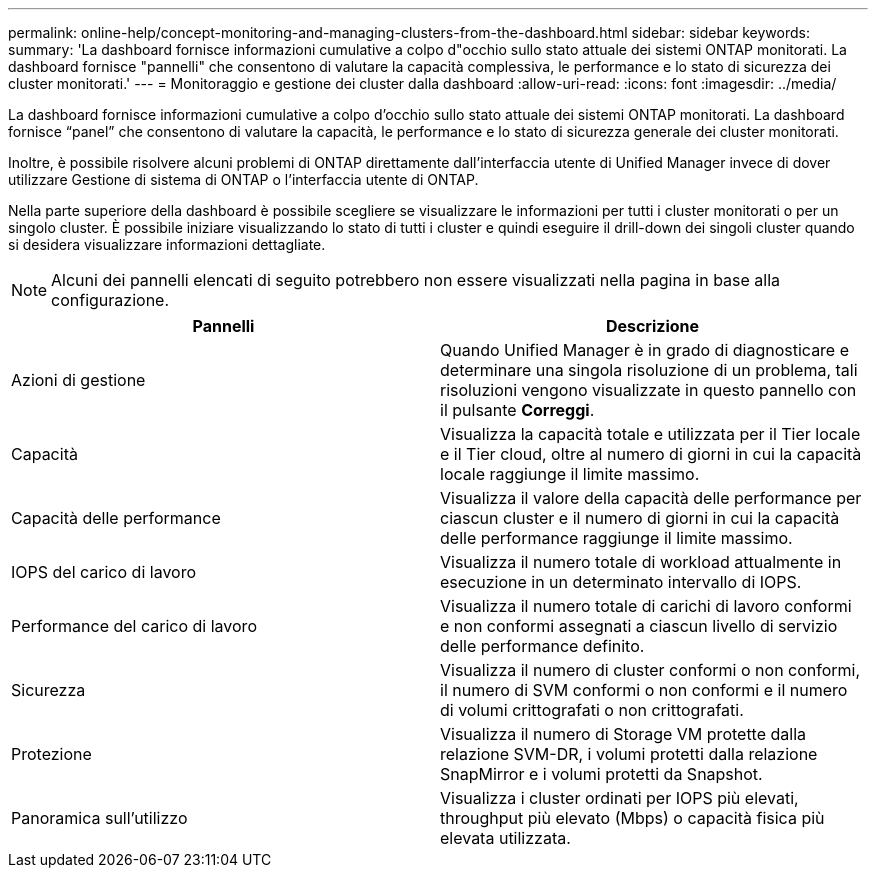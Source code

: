 ---
permalink: online-help/concept-monitoring-and-managing-clusters-from-the-dashboard.html 
sidebar: sidebar 
keywords:  
summary: 'La dashboard fornisce informazioni cumulative a colpo d"occhio sullo stato attuale dei sistemi ONTAP monitorati. La dashboard fornisce "pannelli" che consentono di valutare la capacità complessiva, le performance e lo stato di sicurezza dei cluster monitorati.' 
---
= Monitoraggio e gestione dei cluster dalla dashboard
:allow-uri-read: 
:icons: font
:imagesdir: ../media/


[role="lead"]
La dashboard fornisce informazioni cumulative a colpo d'occhio sullo stato attuale dei sistemi ONTAP monitorati. La dashboard fornisce "`panel`" che consentono di valutare la capacità, le performance e lo stato di sicurezza generale dei cluster monitorati.

Inoltre, è possibile risolvere alcuni problemi di ONTAP direttamente dall'interfaccia utente di Unified Manager invece di dover utilizzare Gestione di sistema di ONTAP o l'interfaccia utente di ONTAP.

Nella parte superiore della dashboard è possibile scegliere se visualizzare le informazioni per tutti i cluster monitorati o per un singolo cluster. È possibile iniziare visualizzando lo stato di tutti i cluster e quindi eseguire il drill-down dei singoli cluster quando si desidera visualizzare informazioni dettagliate.

[NOTE]
====
Alcuni dei pannelli elencati di seguito potrebbero non essere visualizzati nella pagina in base alla configurazione.

====
[cols="2*"]
|===
| Pannelli | Descrizione 


 a| 
Azioni di gestione
 a| 
Quando Unified Manager è in grado di diagnosticare e determinare una singola risoluzione di un problema, tali risoluzioni vengono visualizzate in questo pannello con il pulsante *Correggi*.



 a| 
Capacità
 a| 
Visualizza la capacità totale e utilizzata per il Tier locale e il Tier cloud, oltre al numero di giorni in cui la capacità locale raggiunge il limite massimo.



 a| 
Capacità delle performance
 a| 
Visualizza il valore della capacità delle performance per ciascun cluster e il numero di giorni in cui la capacità delle performance raggiunge il limite massimo.



 a| 
IOPS del carico di lavoro
 a| 
Visualizza il numero totale di workload attualmente in esecuzione in un determinato intervallo di IOPS.



 a| 
Performance del carico di lavoro
 a| 
Visualizza il numero totale di carichi di lavoro conformi e non conformi assegnati a ciascun livello di servizio delle performance definito.



 a| 
Sicurezza
 a| 
Visualizza il numero di cluster conformi o non conformi, il numero di SVM conformi o non conformi e il numero di volumi crittografati o non crittografati.



 a| 
Protezione
 a| 
Visualizza il numero di Storage VM protette dalla relazione SVM-DR, i volumi protetti dalla relazione SnapMirror e i volumi protetti da Snapshot.



 a| 
Panoramica sull'utilizzo
 a| 
Visualizza i cluster ordinati per IOPS più elevati, throughput più elevato (Mbps) o capacità fisica più elevata utilizzata.

|===